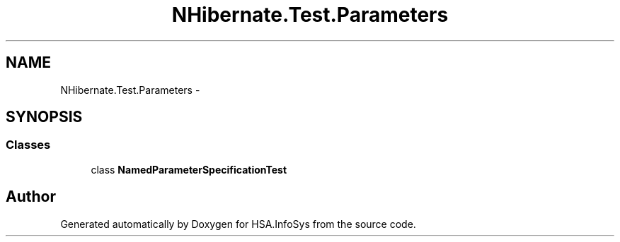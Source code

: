 .TH "NHibernate.Test.Parameters" 3 "Fri Jul 5 2013" "Version 1.0" "HSA.InfoSys" \" -*- nroff -*-
.ad l
.nh
.SH NAME
NHibernate.Test.Parameters \- 
.SH SYNOPSIS
.br
.PP
.SS "Classes"

.in +1c
.ti -1c
.RI "class \fBNamedParameterSpecificationTest\fP"
.br
.in -1c
.SH "Author"
.PP 
Generated automatically by Doxygen for HSA\&.InfoSys from the source code\&.
